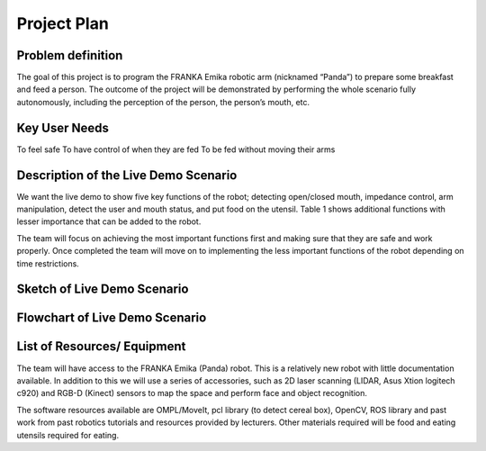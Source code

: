 Project Plan
============

Problem definition
^^^^^^^^^^^^^^^^^^
The goal of this project is to program the FRANKA Emika robotic arm (nicknamed “Panda”) to prepare some breakfast and feed a person. The outcome of the project will be demonstrated by performing the whole scenario fully autonomously, including the perception of the person, the person’s mouth, etc.

Key User Needs
^^^^^^^^^^^^^^
To feel safe
To have control of when they are fed
To be fed without moving their arms

Description of the Live Demo Scenario
^^^^^^^^^^^^^^^^^^^^^^^^^^^^^^^^^^^^^
We want the live demo to show five key functions of the robot; detecting open/closed mouth, impedance control, arm manipulation, detect the user and mouth status, and put food on the utensil. Table 1 shows additional functions with lesser importance that can be added to the robot.

The team will focus on achieving the most important functions first and making sure that they are safe and work properly. Once completed the team will move on to implementing the less important functions of the robot depending on time restrictions.

Sketch of Live Demo Scenario
^^^^^^^^^^^^^^^^^^^^^^^^^^^^

.. figure:: nstatic/arm_sketch.png
    :align: center
    :figclass: align-center

Flowchart of Live Demo Scenario
^^^^^^^^^^^^^^^^^^^^^^^^^^^^^^^

.. figure:: nstatic/flowchart.png
    :align: center
    :figclass: align-center

List of Resources/ Equipment
^^^^^^^^^^^^^^^^^^^^^^^^^^^^
The team will have access to the FRANKA Emika (Panda) robot. This is a relatively new robot with little documentation available. In addition to this we will use a series of accessories, such as 2D laser scanning (LIDAR, Asus Xtion logitech c920) and RGB-D (Kinect) sensors to map the space and perform face and object recognition.

The software resources available are  OMPL/MoveIt, pcl library (to detect cereal box), OpenCV, ROS library and past work from past robotics tutorials and resources provided by lecturers. Other materials required will be food and eating utensils required for eating.

